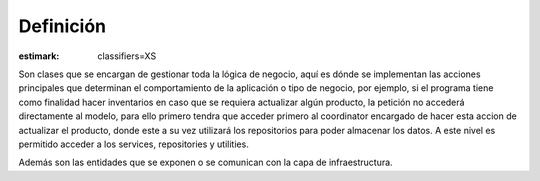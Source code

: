 Definición
============

:estimark:
    classifiers=XS

Son clases que se encargan de gestionar toda la lógica de negocio, aquí
es dónde se implementan las acciones principales que determinan el comportamiento
de la aplicación o tipo de negocio, por ejemplo, si el programa tiene
como finalidad hacer inventarios en caso que se requiera actualizar algún
producto, la petición no accederá directamente al modelo, para ello primero tendra
que acceder primero al coordinator encargado de hacer esta accion de actualizar el 
producto, donde este a su vez utilizará los repositorios para poder almacenar los datos.
A este nivel es permitido acceder a los services, repositories y utilities.

Además son las entidades que se exponen o se comunican con la capa de infraestructura.